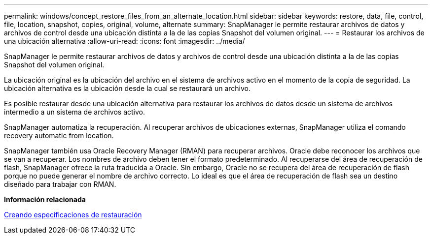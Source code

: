---
permalink: windows/concept_restore_files_from_an_alternate_location.html 
sidebar: sidebar 
keywords: restore, data, file, control, file, location, snapshot, copies, original, volume, alternate 
summary: SnapManager le permite restaurar archivos de datos y archivos de control desde una ubicación distinta a la de las copias Snapshot del volumen original. 
---
= Restaurar los archivos de una ubicación alternativa
:allow-uri-read: 
:icons: font
:imagesdir: ../media/


[role="lead"]
SnapManager le permite restaurar archivos de datos y archivos de control desde una ubicación distinta a la de las copias Snapshot del volumen original.

La ubicación original es la ubicación del archivo en el sistema de archivos activo en el momento de la copia de seguridad. La ubicación alternativa es la ubicación desde la cual se restaurará un archivo.

Es posible restaurar desde una ubicación alternativa para restaurar los archivos de datos desde un sistema de archivos intermedio a un sistema de archivos activo.

SnapManager automatiza la recuperación. Al recuperar archivos de ubicaciones externas, SnapManager utiliza el comando recovery automatic from location.

SnapManager también usa Oracle Recovery Manager (RMAN) para recuperar archivos. Oracle debe reconocer los archivos que se van a recuperar. Los nombres de archivo deben tener el formato predeterminado. Al recuperarse del área de recuperación de flash, SnapManager ofrece la ruta traducida a Oracle. Sin embargo, Oracle no se recupera del área de recuperación de flash porque no puede generar el nombre de archivo correcto. Lo ideal es que el área de recuperación de flash sea un destino diseñado para trabajar con RMAN.

*Información relacionada*

xref:task_creating_restore_specifications.adoc[Creando especificaciones de restauración]
